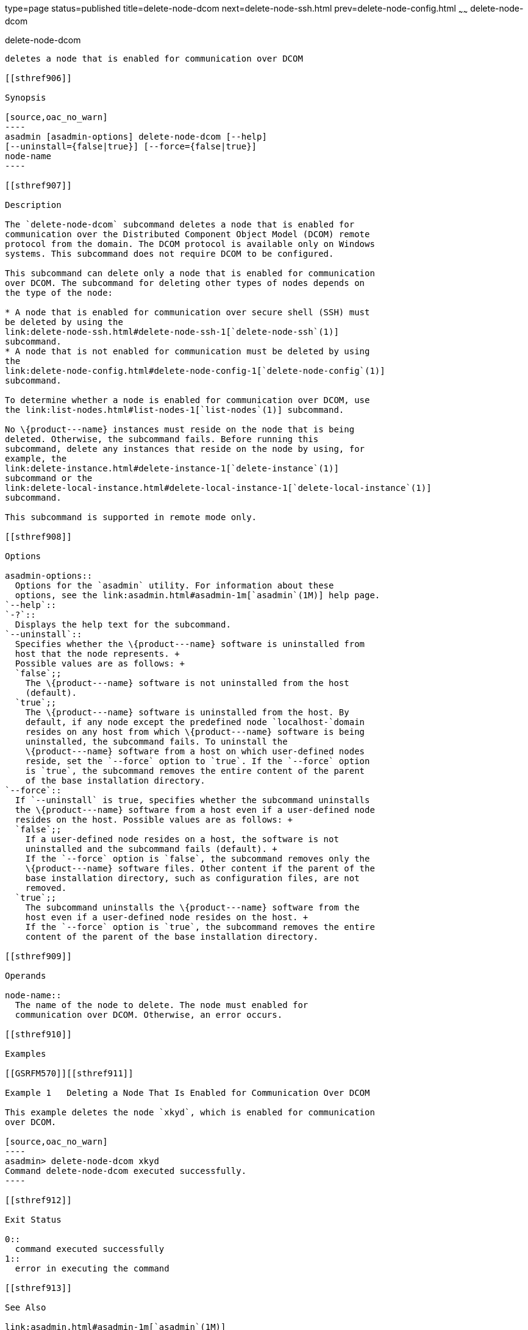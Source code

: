 type=page
status=published
title=delete-node-dcom
next=delete-node-ssh.html
prev=delete-node-config.html
~~~~~~
delete-node-dcom
================

[[delete-node-dcom-1]][[GSRFM569]][[delete-node-dcom]]

delete-node-dcom
----------------

deletes a node that is enabled for communication over DCOM

[[sthref906]]

Synopsis

[source,oac_no_warn]
----
asadmin [asadmin-options] delete-node-dcom [--help] 
[--uninstall={false|true}] [--force={false|true}]
node-name
----

[[sthref907]]

Description

The `delete-node-dcom` subcommand deletes a node that is enabled for
communication over the Distributed Component Object Model (DCOM) remote
protocol from the domain. The DCOM protocol is available only on Windows
systems. This subcommand does not require DCOM to be configured.

This subcommand can delete only a node that is enabled for communication
over DCOM. The subcommand for deleting other types of nodes depends on
the type of the node:

* A node that is enabled for communication over secure shell (SSH) must
be deleted by using the
link:delete-node-ssh.html#delete-node-ssh-1[`delete-node-ssh`(1)]
subcommand.
* A node that is not enabled for communication must be deleted by using
the
link:delete-node-config.html#delete-node-config-1[`delete-node-config`(1)]
subcommand.

To determine whether a node is enabled for communication over DCOM, use
the link:list-nodes.html#list-nodes-1[`list-nodes`(1)] subcommand.

No \{product---name} instances must reside on the node that is being
deleted. Otherwise, the subcommand fails. Before running this
subcommand, delete any instances that reside on the node by using, for
example, the
link:delete-instance.html#delete-instance-1[`delete-instance`(1)]
subcommand or the
link:delete-local-instance.html#delete-local-instance-1[`delete-local-instance`(1)]
subcommand.

This subcommand is supported in remote mode only.

[[sthref908]]

Options

asadmin-options::
  Options for the `asadmin` utility. For information about these
  options, see the link:asadmin.html#asadmin-1m[`asadmin`(1M)] help page.
`--help`::
`-?`::
  Displays the help text for the subcommand.
`--uninstall`::
  Specifies whether the \{product---name} software is uninstalled from
  host that the node represents. +
  Possible values are as follows: +
  `false`;;
    The \{product---name} software is not uninstalled from the host
    (default).
  `true`;;
    The \{product---name} software is uninstalled from the host. By
    default, if any node except the predefined node `localhost-`domain
    resides on any host from which \{product---name} software is being
    uninstalled, the subcommand fails. To uninstall the
    \{product---name} software from a host on which user-defined nodes
    reside, set the `--force` option to `true`. If the `--force` option
    is `true`, the subcommand removes the entire content of the parent
    of the base installation directory.
`--force`::
  If `--uninstall` is true, specifies whether the subcommand uninstalls
  the \{product---name} software from a host even if a user-defined node
  resides on the host. Possible values are as follows: +
  `false`;;
    If a user-defined node resides on a host, the software is not
    uninstalled and the subcommand fails (default). +
    If the `--force` option is `false`, the subcommand removes only the
    \{product---name} software files. Other content if the parent of the
    base installation directory, such as configuration files, are not
    removed.
  `true`;;
    The subcommand uninstalls the \{product---name} software from the
    host even if a user-defined node resides on the host. +
    If the `--force` option is `true`, the subcommand removes the entire
    content of the parent of the base installation directory.

[[sthref909]]

Operands

node-name::
  The name of the node to delete. The node must enabled for
  communication over DCOM. Otherwise, an error occurs.

[[sthref910]]

Examples

[[GSRFM570]][[sthref911]]

Example 1   Deleting a Node That Is Enabled for Communication Over DCOM

This example deletes the node `xkyd`, which is enabled for communication
over DCOM.

[source,oac_no_warn]
----
asadmin> delete-node-dcom xkyd
Command delete-node-dcom executed successfully.
----

[[sthref912]]

Exit Status

0::
  command executed successfully
1::
  error in executing the command

[[sthref913]]

See Also

link:asadmin.html#asadmin-1m[`asadmin`(1M)]

link:create-node-dcom.html#create-node-dcom-1[`create-node-dcom`(1)],
link:delete-instance.html#delete-instance-1[`delete-instance`(1)],
link:delete-local-instance.html#delete-local-instance-1[`delete-local-instance`(1)],
link:delete-node-config.html#delete-node-config-1[`delete-node-config`(1)],
link:delete-node-ssh.html#delete-node-ssh-1[`delete-node-ssh`(1)],
link:install-node-dcom.html#install-node-dcom-1[`install-node-dcom`(1)],
link:list-nodes.html#list-nodes-1[`list-nodes`(1)],
link:uninstall-node-dcom.html#uninstall-node-dcom-1[`uninstall-node-dcom`(1)],
link:update-node-ssh.html#update-node-dcom-1[`update-node-dcom`(1)]


